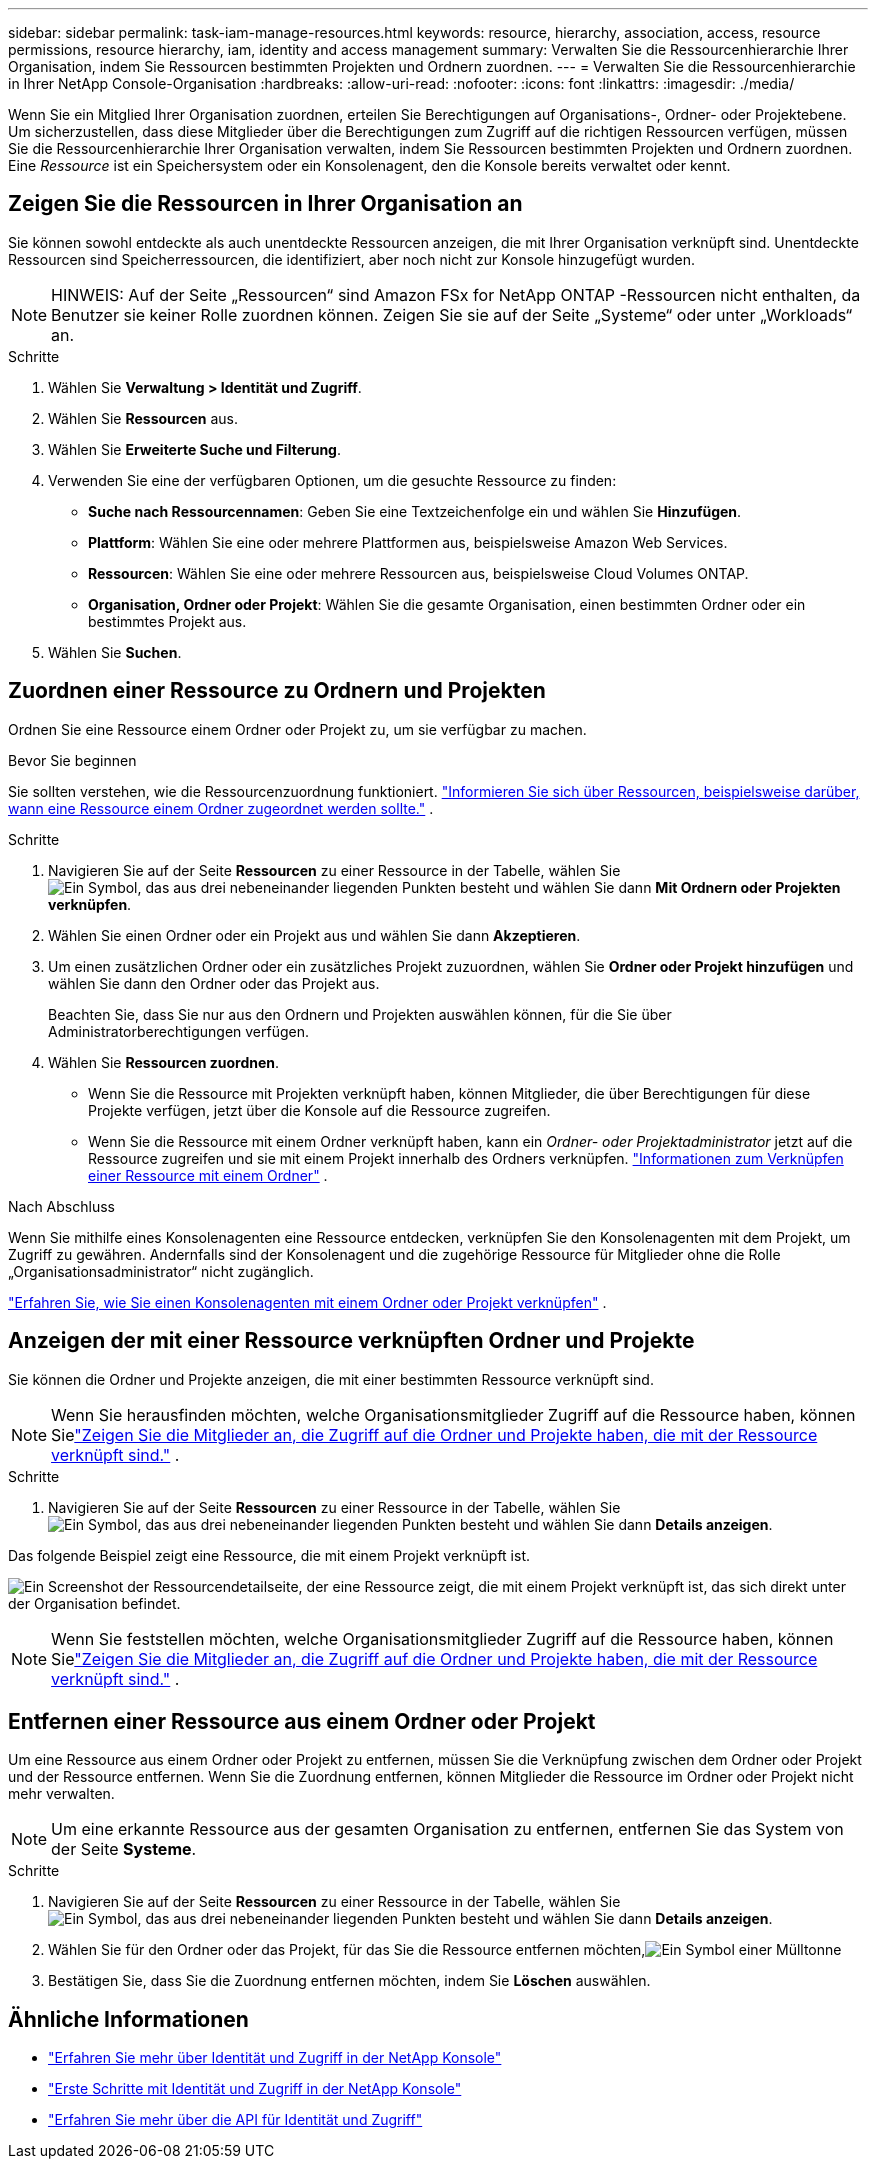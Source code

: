 ---
sidebar: sidebar 
permalink: task-iam-manage-resources.html 
keywords: resource, hierarchy, association, access, resource permissions, resource hierarchy, iam, identity and access management 
summary: Verwalten Sie die Ressourcenhierarchie Ihrer Organisation, indem Sie Ressourcen bestimmten Projekten und Ordnern zuordnen. 
---
= Verwalten Sie die Ressourcenhierarchie in Ihrer NetApp Console-Organisation
:hardbreaks:
:allow-uri-read: 
:nofooter: 
:icons: font
:linkattrs: 
:imagesdir: ./media/


[role="lead"]
Wenn Sie ein Mitglied Ihrer Organisation zuordnen, erteilen Sie Berechtigungen auf Organisations-, Ordner- oder Projektebene.  Um sicherzustellen, dass diese Mitglieder über die Berechtigungen zum Zugriff auf die richtigen Ressourcen verfügen, müssen Sie die Ressourcenhierarchie Ihrer Organisation verwalten, indem Sie Ressourcen bestimmten Projekten und Ordnern zuordnen.  Eine _Ressource_ ist ein Speichersystem oder ein Konsolenagent, den die Konsole bereits verwaltet oder kennt.



== Zeigen Sie die Ressourcen in Ihrer Organisation an

Sie können sowohl entdeckte als auch unentdeckte Ressourcen anzeigen, die mit Ihrer Organisation verknüpft sind. Unentdeckte Ressourcen sind Speicherressourcen, die identifiziert, aber noch nicht zur Konsole hinzugefügt wurden.


NOTE: HINWEIS: Auf der Seite „Ressourcen“ sind Amazon FSx for NetApp ONTAP -Ressourcen nicht enthalten, da Benutzer sie keiner Rolle zuordnen können.  Zeigen Sie sie auf der Seite „Systeme“ oder unter „Workloads“ an.

.Schritte
. Wählen Sie *Verwaltung > Identität und Zugriff*.
. Wählen Sie *Ressourcen* aus.
. Wählen Sie *Erweiterte Suche und Filterung*.
. Verwenden Sie eine der verfügbaren Optionen, um die gesuchte Ressource zu finden:
+
** *Suche nach Ressourcennamen*: Geben Sie eine Textzeichenfolge ein und wählen Sie *Hinzufügen*.
** *Plattform*: Wählen Sie eine oder mehrere Plattformen aus, beispielsweise Amazon Web Services.
** *Ressourcen*: Wählen Sie eine oder mehrere Ressourcen aus, beispielsweise Cloud Volumes ONTAP.
** *Organisation, Ordner oder Projekt*: Wählen Sie die gesamte Organisation, einen bestimmten Ordner oder ein bestimmtes Projekt aus.


. Wählen Sie *Suchen*.




== Zuordnen einer Ressource zu Ordnern und Projekten

Ordnen Sie eine Ressource einem Ordner oder Projekt zu, um sie verfügbar zu machen.

.Bevor Sie beginnen
Sie sollten verstehen, wie die Ressourcenzuordnung funktioniert. link:concept-identity-and-access-management.html#resources["Informieren Sie sich über Ressourcen, beispielsweise darüber, wann eine Ressource einem Ordner zugeordnet werden sollte."] .

.Schritte
. Navigieren Sie auf der Seite *Ressourcen* zu einer Ressource in der Tabelle, wählen Sieimage:icon-action.png["Ein Symbol, das aus drei nebeneinander liegenden Punkten besteht"] und wählen Sie dann *Mit Ordnern oder Projekten verknüpfen*.
. Wählen Sie einen Ordner oder ein Projekt aus und wählen Sie dann *Akzeptieren*.
. Um einen zusätzlichen Ordner oder ein zusätzliches Projekt zuzuordnen, wählen Sie *Ordner oder Projekt hinzufügen* und wählen Sie dann den Ordner oder das Projekt aus.
+
Beachten Sie, dass Sie nur aus den Ordnern und Projekten auswählen können, für die Sie über Administratorberechtigungen verfügen.

. Wählen Sie *Ressourcen zuordnen*.
+
** Wenn Sie die Ressource mit Projekten verknüpft haben, können Mitglieder, die über Berechtigungen für diese Projekte verfügen, jetzt über die Konsole auf die Ressource zugreifen.
** Wenn Sie die Ressource mit einem Ordner verknüpft haben, kann ein _Ordner- oder Projektadministrator_ jetzt auf die Ressource zugreifen und sie mit einem Projekt innerhalb des Ordners verknüpfen. link:concept-identity-and-access-management.html#resources["Informationen zum Verknüpfen einer Ressource mit einem Ordner"] .




.Nach Abschluss
Wenn Sie mithilfe eines Konsolenagenten eine Ressource entdecken, verknüpfen Sie den Konsolenagenten mit dem Projekt, um Zugriff zu gewähren.  Andernfalls sind der Konsolenagent und die zugehörige Ressource für Mitglieder ohne die Rolle „Organisationsadministrator“ nicht zugänglich.

link:task-iam-associate-agents.html["Erfahren Sie, wie Sie einen Konsolenagenten mit einem Ordner oder Projekt verknüpfen"] .



== Anzeigen der mit einer Ressource verknüpften Ordner und Projekte

Sie können die Ordner und Projekte anzeigen, die mit einer bestimmten Ressource verknüpft sind.


NOTE: Wenn Sie herausfinden möchten, welche Organisationsmitglieder Zugriff auf die Ressource haben, können Sielink:task-iam-manage-folders-projects.html#view-associated-resources-members["Zeigen Sie die Mitglieder an, die Zugriff auf die Ordner und Projekte haben, die mit der Ressource verknüpft sind."] .

.Schritte
. Navigieren Sie auf der Seite *Ressourcen* zu einer Ressource in der Tabelle, wählen Sieimage:icon-action.png["Ein Symbol, das aus drei nebeneinander liegenden Punkten besteht"] und wählen Sie dann *Details anzeigen*.


Das folgende Beispiel zeigt eine Ressource, die mit einem Projekt verknüpft ist.

image:screenshot-iam-resource-details.png["Ein Screenshot der Ressourcendetailseite, der eine Ressource zeigt, die mit einem Projekt verknüpft ist, das sich direkt unter der Organisation befindet."]


NOTE: Wenn Sie feststellen möchten, welche Organisationsmitglieder Zugriff auf die Ressource haben, können Sielink:task-iam-manage-folders-projects.html#view-associated-resources-members["Zeigen Sie die Mitglieder an, die Zugriff auf die Ordner und Projekte haben, die mit der Ressource verknüpft sind."] .



== Entfernen einer Ressource aus einem Ordner oder Projekt

Um eine Ressource aus einem Ordner oder Projekt zu entfernen, müssen Sie die Verknüpfung zwischen dem Ordner oder Projekt und der Ressource entfernen. Wenn Sie die Zuordnung entfernen, können Mitglieder die Ressource im Ordner oder Projekt nicht mehr verwalten.


NOTE: Um eine erkannte Ressource aus der gesamten Organisation zu entfernen, entfernen Sie das System von der Seite *Systeme*.

.Schritte
. Navigieren Sie auf der Seite *Ressourcen* zu einer Ressource in der Tabelle, wählen Sieimage:icon-action.png["Ein Symbol, das aus drei nebeneinander liegenden Punkten besteht"] und wählen Sie dann *Details anzeigen*.
. Wählen Sie für den Ordner oder das Projekt, für das Sie die Ressource entfernen möchten,image:icon-delete.png["Ein Symbol einer Mülltonne"]
. Bestätigen Sie, dass Sie die Zuordnung entfernen möchten, indem Sie *Löschen* auswählen.




== Ähnliche Informationen

* link:concept-identity-and-access-management.html["Erfahren Sie mehr über Identität und Zugriff in der NetApp Konsole"]
* link:task-iam-get-started.html["Erste Schritte mit Identität und Zugriff in der NetApp Konsole"]
* https://docs.netapp.com/us-en/console-automation/tenancyv4/overview.html["Erfahren Sie mehr über die API für Identität und Zugriff"^]

